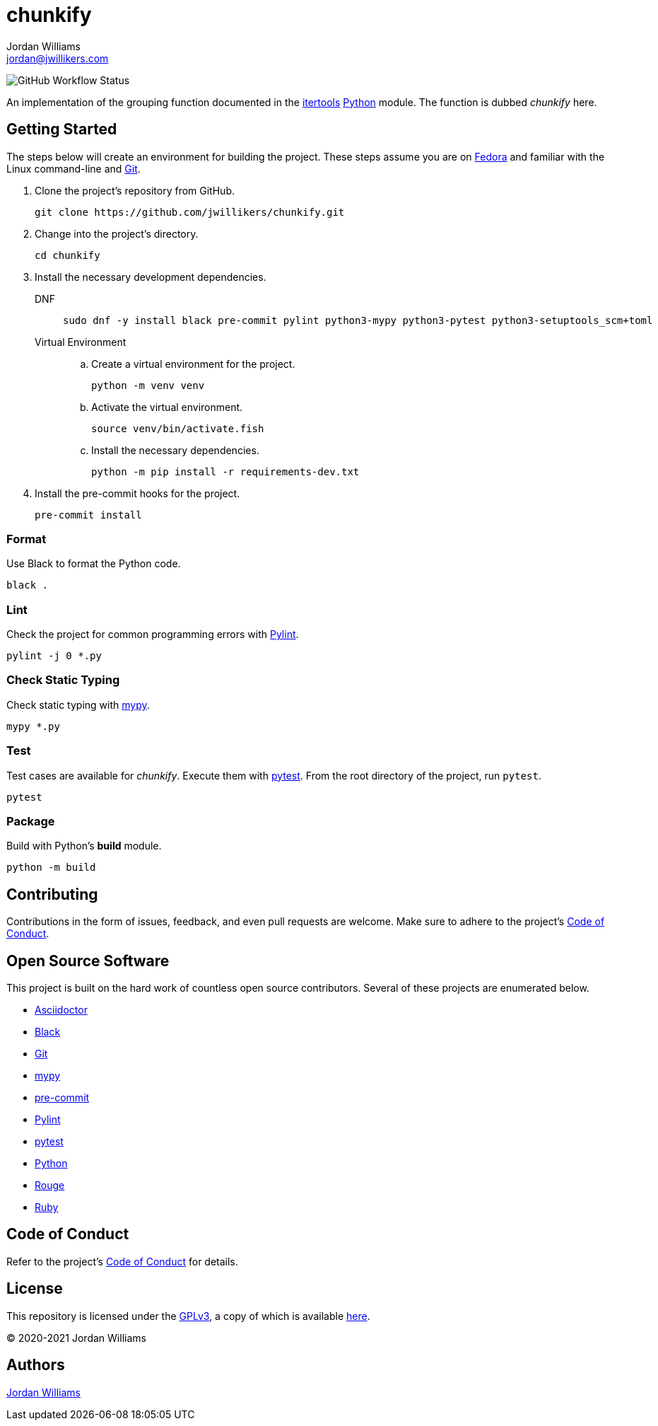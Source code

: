 = chunkify
Jordan Williams <jordan@jwillikers.com>
:experimental:
:icons: font
ifdef::env-github[]
:tip-caption: :bulb:
:note-caption: :information_source:
:important-caption: :heavy_exclamation_mark:
:caution-caption: :fire:
:warning-caption: :warning:
endif::[]
:Black: https://black.readthedocs.io/en/stable/[Black]
:Fedora: https://getfedora.com/[Fedora]
:Git: https://git-scm.com/[Git]
:itertools: https://docs.python.org/3/library/itertools.html[itertools]
:mypy: http://www.mypy-lang.org/[mypy]
:pre-commit: https://pre-commit.com/[pre-commit]
:Pylint: http://pylint.pycqa.org/en/latest/[Pylint]
:pytest: https://docs.pytest.org/en/stable/[pytest]
:Python: https://www.python.org/[Python]

image:https://img.shields.io/github/workflow/status/jwillikers/chunkify/CI[GitHub Workflow Status]

An implementation of the grouping function documented in the {itertools} {Python} module.
The function is dubbed _chunkify_ here.

== Getting Started

The steps below will create an environment for building the project.
These steps assume you are on {Fedora} and familiar with the Linux command-line and {Git}.

. Clone the project's repository from GitHub.
+
[source,sh]
----
git clone https://github.com/jwillikers/chunkify.git
----

. Change into the project's directory.
+
[source,sh]
----
cd chunkify
----

. Install the necessary development dependencies.
+
DNF::
+
[source,sh]
----
sudo dnf -y install black pre-commit pylint python3-mypy python3-pytest python3-setuptools_scm+toml
----

Virtual Environment::
+
.. Create a virtual environment for the project.
+
[source,sh]
----
python -m venv venv
----

.. Activate the virtual environment.
+
[source,sh]
----
source venv/bin/activate.fish
----

.. Install the necessary dependencies.
+
[source,sh]
----
python -m pip install -r requirements-dev.txt
----

. Install the pre-commit hooks for the project.
+
[source,sh]
----
pre-commit install
----

=== Format

Use Black to format the Python code.

[source,sh]
----
black .
----

=== Lint

Check the project for common programming errors with {Pylint}.

[source,sh]
----
pylint -j 0 *.py
----

=== Check Static Typing

Check static typing with {mypy}.

[source,sh]
----
mypy *.py
----

=== Test

Test cases are available for _chunkify_.
Execute them with {pytest}.
From the root directory of the project, run `pytest`.

[source,sh]
----
pytest
----

=== Package

Build with Python's *build* module.

[source,sh]
----
python -m build
----

== Contributing

Contributions in the form of issues, feedback, and even pull requests are welcome.
Make sure to adhere to the project's link:CODE_OF_CONDUCT.adoc[Code of Conduct].

== Open Source Software

This project is built on the hard work of countless open source contributors.
Several of these projects are enumerated below.

* https://asciidoctor.org/[Asciidoctor]
* {Black}
* {Git}
* {mypy}
* {pre-commit}
* {Pylint}
* {pytest}
* {Python}
* https://rouge.jneen.net/[Rouge]
* https://www.ruby-lang.org/en/[Ruby]

== Code of Conduct

Refer to the project's link:CODE_OF_CONDUCT.adoc[Code of Conduct] for details.

== License

This repository is licensed under the https://www.gnu.org/licenses/gpl-3.0.html[GPLv3], a copy of which is available link:LICENSE.adoc[here].

© 2020-2021 Jordan Williams

== Authors

mailto:{email}[{author}]
